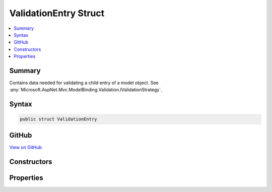 

ValidationEntry Struct
======================



.. contents:: 
   :local:



Summary
-------

Contains data needed for validating a child entry of a model object. See :any:`Microsoft.AspNet.Mvc.ModelBinding.Validation.IValidationStrategy`\.











Syntax
------

.. code-block:: csharp

   public struct ValidationEntry





GitHub
------

`View on GitHub <https://github.com/aspnet/apidocs/blob/master/aspnet/mvc/src/Microsoft.AspNet.Mvc.Abstractions/ModelBinding/Validation/ValidationEntry.cs>`_





.. dn:structure:: Microsoft.AspNet.Mvc.ModelBinding.Validation.ValidationEntry

Constructors
------------

.. dn:structure:: Microsoft.AspNet.Mvc.ModelBinding.Validation.ValidationEntry
    :noindex:
    :hidden:

    
    .. dn:constructor:: Microsoft.AspNet.Mvc.ModelBinding.Validation.ValidationEntry.ValidationEntry(Microsoft.AspNet.Mvc.ModelBinding.ModelMetadata, System.String, System.Object)
    
        
    
        Creates a new :any:`Microsoft.AspNet.Mvc.ModelBinding.Validation.ValidationEntry`\.
    
        
        
        
        :param metadata: The  associated with .
        
        :type metadata: Microsoft.AspNet.Mvc.ModelBinding.ModelMetadata
        
        
        :param key: The model prefix associated with .
        
        :type key: System.String
        
        
        :param model: The model object.
        
        :type model: System.Object
    
        
        .. code-block:: csharp
    
           public ValidationEntry(ModelMetadata metadata, string key, object model)
    

Properties
----------

.. dn:structure:: Microsoft.AspNet.Mvc.ModelBinding.Validation.ValidationEntry
    :noindex:
    :hidden:

    
    .. dn:property:: Microsoft.AspNet.Mvc.ModelBinding.Validation.ValidationEntry.Key
    
        
    
        The model prefix associated with :dn:prop:`Microsoft.AspNet.Mvc.ModelBinding.Validation.ValidationEntry.Model`\.
    
        
        :rtype: System.String
    
        
        .. code-block:: csharp
    
           public string Key { get; }
    
    .. dn:property:: Microsoft.AspNet.Mvc.ModelBinding.Validation.ValidationEntry.Metadata
    
        
    
        The :any:`Microsoft.AspNet.Mvc.ModelBinding.ModelMetadata` associated with :dn:prop:`Microsoft.AspNet.Mvc.ModelBinding.Validation.ValidationEntry.Model`\.
    
        
        :rtype: Microsoft.AspNet.Mvc.ModelBinding.ModelMetadata
    
        
        .. code-block:: csharp
    
           public ModelMetadata Metadata { get; }
    
    .. dn:property:: Microsoft.AspNet.Mvc.ModelBinding.Validation.ValidationEntry.Model
    
        
    
        The model object.
    
        
        :rtype: System.Object
    
        
        .. code-block:: csharp
    
           public object Model { get; }
    

